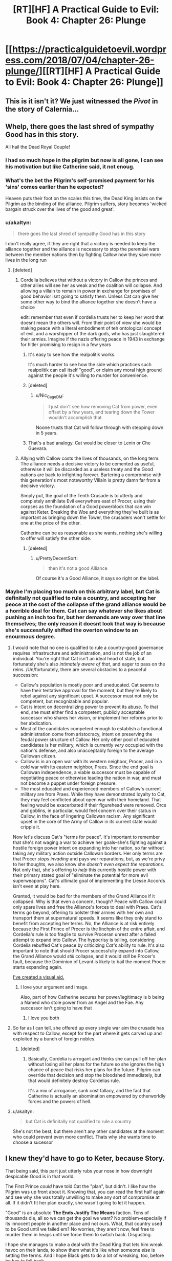 #+TITLE: [RT][HF] A Practical Guide to Evil: Book 4: Chapter 26: Plunge

* [[https://practicalguidetoevil.wordpress.com/2018/07/04/chapter-26-plunge/][[RT][HF] A Practical Guide to Evil: Book 4: Chapter 26: Plunge]]
:PROPERTIES:
:Author: Yes_This_Is_God
:Score: 87
:DateUnix: 1530677541.0
:DateShort: 2018-Jul-04
:END:

** This is it isn't it? We just witnessed the /Pivot/ in the story of Calernia...
:PROPERTIES:
:Author: cyberdsaiyan
:Score: 58
:DateUnix: 1530679564.0
:DateShort: 2018-Jul-04
:END:


** Whelp, there goes the last shred of sympathy Good has in this story.

All hail the Dead Royal Couple!
:PROPERTIES:
:Author: Ardvarkeating101
:Score: 37
:DateUnix: 1530677949.0
:DateShort: 2018-Jul-04
:END:

*** I had so much hope in the pilgrim but now is all gone, I can see his motivation but like Catherine said, it not enoug.
:PROPERTIES:
:Author: WhiteKnigth
:Score: 11
:DateUnix: 1530704061.0
:DateShort: 2018-Jul-04
:END:


*** What's the bet the Pilgrim's self-promised payment for his 'sins' comes earlier than he expected?

Heaven puts their foot on the scales this time, the Dead King insists on the Pilgrim as the binding of the alliance. Pilgrim suffers, story becomes 'wicked bargain struck over the lives of the good and great'.
:PROPERTIES:
:Author: notagiantdolphin
:Score: 9
:DateUnix: 1530697732.0
:DateShort: 2018-Jul-04
:END:


*** u/akaltyn:
#+begin_quote
  there goes the last shred of sympathy Good has in this story
#+end_quote

I don't really agree, if they are right that a victory is needed to keep the alliance together and the alliance is necessary to stop the perennial wars between the member nations then by fighting Callow now they save more lives in the long run
:PROPERTIES:
:Author: akaltyn
:Score: 14
:DateUnix: 1530693292.0
:DateShort: 2018-Jul-04
:END:

**** [deleted]
:PROPERTIES:
:Score: 22
:DateUnix: 1530694135.0
:DateShort: 2018-Jul-04
:END:

***** Cordelia believes that without a victory in Callow the princes and other allies will see her as weak and the coalition will collapse. And allowing a villain to remain in power in exchange for promises of good behavior isnt going to satisfy them. Unless Cat can give her some other way to bind the alliance together she doesn't have a choice

edit: remember that even if cordelia trusts her to keep her word that doesnt mean the others will. From their point of view she would be making peace with a literal embodiment of teh ontological concept of evil, and a worshipper of the dark gods, who has just slaughtered their armies. Imagine if the nazis offering peace in 1943 in exchange for hitler promising to resign in a few years
:PROPERTIES:
:Author: akaltyn
:Score: 21
:DateUnix: 1530698941.0
:DateShort: 2018-Jul-04
:END:

****** It's easy to see how the realpolitik works.

It's much harder to see how the side which practices such realpolitik can call itself "good", or claim any moral high ground against the people it's willing to murder for convenience.
:PROPERTIES:
:Author: PrettyDecentSort
:Score: 15
:DateUnix: 1530723507.0
:DateShort: 2018-Jul-04
:END:


****** [deleted]
:PROPERTIES:
:Score: 4
:DateUnix: 1530725603.0
:DateShort: 2018-Jul-04
:END:

******* u/Nic_Cage_DM:
#+begin_quote
  I just don't see how removing Cat from power, even offset by a few years, and tearing down the Tower wouldn't accomplish that
#+end_quote

Noone trusts that Cat will follow through with stepping down in 5 years.
:PROPERTIES:
:Author: Nic_Cage_DM
:Score: 3
:DateUnix: 1530770228.0
:DateShort: 2018-Jul-05
:END:


****** That's a bad analogy. Cat would be closer to Lenin or Che Guevara.
:PROPERTIES:
:Author: CouteauBleu
:Score: 1
:DateUnix: 1530742688.0
:DateShort: 2018-Jul-05
:END:


***** Allying with Callow costs the lives of thousands, on the long term. The alliance needs a decisive victory to be cemented as useful, otherwise it will be discarded as a useless treaty and the Good nations are back to infighting forever. Bartering a compromise with this generation's most noteworthy Villain is pretty damn far from a decisive victory.

Simply put, the goal of the Tenth Crusade is to utterly and completely annihilate Evil everywhere east of Procer, using their corpses as the foundation of a Good powerblock that can win against Keter. Breaking the Woe and everything they've built is as important as bringing down the Tower, the crusaders won't settle for one at the price of the other.

Catherine can be as reasonable as she wants, nothing she's willing to offer will satisfy the other side.
:PROPERTIES:
:Author: TideofKhatanga
:Score: 13
:DateUnix: 1530696422.0
:DateShort: 2018-Jul-04
:END:

****** [deleted]
:PROPERTIES:
:Score: 3
:DateUnix: 1530724866.0
:DateShort: 2018-Jul-04
:END:

******* u/PrettyDecentSort:
#+begin_quote
  then it's not a good Alliance
#+end_quote

Of course it's a Good Alliance, it says so right on the label.
:PROPERTIES:
:Author: PrettyDecentSort
:Score: 7
:DateUnix: 1530725213.0
:DateShort: 2018-Jul-04
:END:


*** Maybe I'm placing too much on this arbitrary label, but Cat is definitally not qualified to rule a country, and accepting her peoce at the cost of the collapse of the grand alliance would be a horrible deal for them. Cat can say whatever she likes about pushing an inch too far, but her demands are way over that line themselves; the only reason it doesnt look that way is because she's successfully shifted the overton window to an enourmous degree.
:PROPERTIES:
:Author: 1101560
:Score: -2
:DateUnix: 1530681429.0
:DateShort: 2018-Jul-04
:END:

**** I would note that no one is qualified to rule a country--good governance requires infrastructure and administration, and is not the job of an individual. You're right that Cat isn't an ideal head of state, but fortunately she's also /intimately aware of that/, and eager to pass on the reins. /Un/fortunately, there are several obstacles to a peaceful succession:

- Callow's population is mostly poor and uneducated. Cat seems to have their tentative approval for the moment, but they're likely to rebel against any significant upset. A successor must not only be competent, but recognizable and popular.
- Cat is intent on decentralizing power to prevent its abuse. To that end, she must either find a competent, publicly acceptable successor who shares her vision, or implement her reforms prior to her abdication.
- Most of the candidates competent enough to establish a functional administration come from aristocracy, intent on preserving the feudal power structure of Callow. Her only other pool of educated candidates is her military, which is currently /very/ occupied with the nation's defense, and also unacceptably foreign to the average Callowan citizen.
- Callow is in an open war with its western neighbor, Procer, and in a cold war with its eastern neighbor, Praes. Since the end goal is Callowan independence, a viable successor must be capable of negotiating peace or otherwise leading the nation in war, and must not become a puppet under foreign pressure.
- The most educated and experienced members of Callow's current military are from Praes. While they have demonstrated loyalty to Cat, they may feel conflicted about open war with their homeland. That feeling would be exacerbated if their figurehead were removed. Orcs and goblins, in particular, would feel concern over their status in Callow, in the face of lingering Callowan racism. Any significant upset in the core of the Army of Callow in its current state would cripple it.

Now let's discuss Cat's "terms for peace". It's important to remember that she's not waging a war to achieve her goals--she's fighting against a hostile foreign power intent on expanding into her nation, so far without taking any military action outside Callowan borders. Her only terms are that Procer /stops invading/ and pays war reparations, but, as we're privy to her thoughts, we also know she /doesn't even expect the reparations/. Not only that, she's offering to /help/ this currently hostile power with their primary stated goal of "eliminate the potential for more evil superweapons". Cat's ultimate goal of implementing the Liesse Accords isn't even at play here.

Granted, it would be bad for the members of the Grand Alliance if it collapsed. Why is that even a concern, though? Peace with Callow could only spare lives and free the Alliance's forces to deal with Praes. Cat's terms go beyond, offering to bolster their armies with her own and transport them at supernatural speeds. It seems like they only stand to benefit from accepting her terms. No, the Alliance is at risk entirely because the First Prince of Procer is the linchpin of the entire affair, and Cordelia's rule is too fragile to survive Proceran unrest after a failed attempt to expand into Callow. The hypocrisy is telling, considering Cordelia rebuffed Cat's peace by criticizing /Cat's/ ability to rule. It's also important to note that should Procer successfully expand into Callow, the Grand Alliance would /still/ collapse, and it would /still/ be Procer's fault, because the Dominion of Levant is likely to bail the moment Procer starts expanding again.

[[https://imgur.com/gallery/7Ey1vk8][I've created a visual aid.]]
:PROPERTIES:
:Author: MutantMannequin
:Score: 59
:DateUnix: 1530692153.0
:DateShort: 2018-Jul-04
:END:

***** I love your argument and image.

Also, part of how Catherine secures her power/legitimacy is b being a Named who stole power from an Angel and the Fae. Any successor isn't going to have that
:PROPERTIES:
:Author: akaltyn
:Score: 12
:DateUnix: 1530699334.0
:DateShort: 2018-Jul-04
:END:

****** I love you both
:PROPERTIES:
:Author: agree-with-you
:Score: 3
:DateUnix: 1530699339.0
:DateShort: 2018-Jul-04
:END:


**** So far as I can tell, she offered up every single war aim the crusade has with respect to Callow, except for the part where it gets carved up and exploited by a bunch of foreign nobles.
:PROPERTIES:
:Author: ricree
:Score: 25
:DateUnix: 1530682679.0
:DateShort: 2018-Jul-04
:END:

***** [deleted]
:PROPERTIES:
:Score: 23
:DateUnix: 1530683460.0
:DateShort: 2018-Jul-04
:END:

****** Basically, Cordelia is arrogant and thinks she can pull off her plan without losing all her plans for the future so she ignores the high chance of peace that risks her plans for the future. Pilgrim can override that decision and stop the bloodshed immediately, but that would definitely destroy Cordelias rule.

It's a mix of arrogance, sunk cost fallacy, and the fact that Catherine is actually an abomination empowered by otherworldly forces and the powers of hell.
:PROPERTIES:
:Author: LordSwedish
:Score: 11
:DateUnix: 1530716138.0
:DateShort: 2018-Jul-04
:END:


**** u/akaltyn:
#+begin_quote
  but Cat is definitally not qualified to rule a country
#+end_quote

She's not the best, but there aren't any other candidates at the moment who could prevent even more conflict. Thats why she wants time to choose a sucessor
:PROPERTIES:
:Author: akaltyn
:Score: 3
:DateUnix: 1530693187.0
:DateShort: 2018-Jul-04
:END:


** I knew they'd have to go to Keter, because Story.

That being said, this part just utterly rubs your nose in how downright despicable Good is in that world.

The First Prince /could/ have told Cat the "plan", but didn't. I like how the Pilgrim was up front about it. Knowing that, you can read the first half again and see why she was totally unwilling to make any sort of compromise at all. If it didn't fit her plan exactly, she wasn't going to let it happen.

"Good" is an absolute *The Ends Justify The Means* faction. Tens of thousands die, all so we can get the goal we want? No problem--especially if its innocent people in another place and not ours. What, that country used to be Good until we failed em? No worries, they aren't now, feel free to murder them in heaps until we force them to swtich back. Disgusting.

I hope she manages to make a deal with the Dead King that lets him wreak havoc on their lands, to show them what it's like when someone /else/ is setting the terms. And I hope Black gets to do a lot of wreaking, too, before he has to fall back.
:PROPERTIES:
:Author: RynnisOne
:Score: 32
:DateUnix: 1530679450.0
:DateShort: 2018-Jul-04
:END:

*** I think this chapter made it clear the Pilgrim and Cordelia are "practical Good" types.

When Cat starts a war in Callow to gain power to get in a position to protect Callow, she gets labeled a warlord and gets shit on for being Evil.

When the First Prince starts a war in Callow to solidify her position and to get in position to protect half of Calernia, she gets the thumb up from the heavens and has a great reputation because she is Good.

Yeah, I can see why Cat is pissed.
:PROPERTIES:
:Author: Weebcluse
:Score: 27
:DateUnix: 1530685877.0
:DateShort: 2018-Jul-04
:END:


*** In the prologue of book 1 it gave us the full spiel of how the gods having a disagreement, one side believing that mortals should be *guided* to greatness, the other believing they should be *ruled* directly.

Now in the context of our morality the latter would be Evil, as it is the definition of tyranny, right? Yes. But not in Calernia, the ones that wanted to rule became the /Good/ gods (gods above) and imposed direct and absolute morality on mortals. That makes the ones who believed they should be guided as the /Evil/ gods (gods below), their current nature and form is likely not what they started out as, they became as they are as direct opposition to the gods above.

This gives us a very different perspective to look at this world, all the evil gods want from their Names is to make someone *more* of what they already are, Cat's initial squire aspects are a perfect example, *Learn, Struggle, Seek,* these things are what she already was, just more.

On the flip side the gods above make someone into what they want them to be, the Lone swordsman is a perfect example of this, they showed up to him, told him he was terrible and that he needed to do what they say to make anything better, because he is of course never going to makeup for his /sins/ alone, his aspects were *Rise, Swing, Triumph,* these have nothing to do with who he was, they were commands branded to his soul to control him, and the more he leaned into them, accepting his Role (and their control) the more powerful he would be.

This is how I have come to understand the morality of the forces at play in this series, I'm honestly not experienced or diefic enough to really say whether either of these ways is good or evil, but that is how I see them being portrayed so far.
:PROPERTIES:
:Author: signspace13
:Score: 28
:DateUnix: 1530710344.0
:DateShort: 2018-Jul-04
:END:

**** I think you are exactly correct.

I was actually playing with the idea that the Gods Above and Below are Both the "Rule over them" Gods. Mostly because Demons and the hells, that does not sound like the Gods Below are interested in guidance.

I was thinking that maybe the Bet has already been mostly settled with the Rule Gods winning and forcing the current stalemate on the world. And the Guidance Gods are mostly the ones that work in the shadows just giving neutral names and maybe influencing betterment in some way.

Maybe the bet was settled the other way, with the Guidance Gods winning and Calernia is the last stronghold of the Rule Gods. We know that Calernia is a very small part of the world. What if the kingdom ruled by a Hero and Villain is already part of the Guidance Gods. Same with the Country where Elves and Humans live together. Maybe the Gnomes as well. Maybe the gnomes where the first to get out of the Rule Gods game. They got really advanced technologically and they only deliver red letters on Calernia. Since Calernia is the only place that still listens to the Rule Gods maybe the gnomes want to make sure that those gods don't get their hands on stuff like bio weapons or nukes.

I think that second part is mostly wrong because of the Bard. She seemed to talk about the Elf/Human Country with fondness. And she also does not seem to talk about any of those other places as if they were lost to the gods above. Also she seems to think that there is a very big difference between the Gods above and Below. She might just be a blind servant of the gods, just doing what she is told. But she seems to me like she knows exactly what is happening, so i doubt the gods above and below are working together and she doesn't know.
:PROPERTIES:
:Author: techgorilla
:Score: 9
:DateUnix: 1530751924.0
:DateShort: 2018-Jul-05
:END:


*** u/akaltyn:
#+begin_quote
  "Good" is an absolute The Ends Justify The Means faction.
#+end_quote

Depends on the character. Some of the heroes we've seen are old style deontologist/noble/stupid good. Pilgrim and Cordelia have lasted longer and are more pragmatic. Its the same as for Evil, there are cackling mad villains and calm methodical one like Black
:PROPERTIES:
:Author: akaltyn
:Score: 9
:DateUnix: 1530693407.0
:DateShort: 2018-Jul-04
:END:

**** [deleted]
:PROPERTIES:
:Score: 6
:DateUnix: 1530694377.0
:DateShort: 2018-Jul-04
:END:

***** Their goals aren't to prevent people from dying, that would be "stupid good", letting the alliance fall apart and go back to the status quo where good fights back evil and then goes back to fighting each other. A permanent alliance would mean a unified front against Keter and the rats.

The "practical" part comes from them skipping the fanatical good part to instead fulfil their dreams of a weakened evil and an alliance of good nations that won't declare war on each other. Just like how Black and Malicia skipped the fanatical evil part to instead fulfil their dreams.
:PROPERTIES:
:Author: LordSwedish
:Score: 6
:DateUnix: 1530716733.0
:DateShort: 2018-Jul-04
:END:


*** My headcanon is that there is no Good Gods in PGtE world. There are two competing factions of Evil Gods. Or may be even one faction intent on generating most dramatic stories.
:PROPERTIES:
:Author: serge_cell
:Score: 1
:DateUnix: 1530796704.0
:DateShort: 2018-Jul-05
:END:


** What makes this discussion so beautifully tragic is that both sides really are tryin to do what is best from their position.

For Cordelia and Pilgrim, the preservation of the alliance is the most important thing by a wide margin. Ending the constant wars between the nations of calernia is worth a huge amount, saving lives, promoting stability, etc. They, pretty reasonably, believe that if Cordelia is seen to lose this early then it all collapses, wars resume, more people die. So they need to either have Cat make a big enouh concession they can spin it as victory, or continue the war. To unite their people they need this conflict, and if that means Callow has to burn then so be it.

For Catherine she won't allow he nation to burn, even if its for the greater good. She can't abdicate or surrender because she, quite reasonably, thinks Callow would fall apart the moment she does. Even if it was only symbolic her people would not accept becoming vassals of procer. So concession is impossible.

So both sides will continue to play rationally and everyone will lose.
:PROPERTIES:
:Author: akaltyn
:Score: 22
:DateUnix: 1530693120.0
:DateShort: 2018-Jul-04
:END:

*** The problem is that the First Prince's hold on power is tenuous at best. She keeps a lot of other princes together because she has promised them that they could have a piece of Callow to rule after the war. Which is why she is uncompromising in the removal of Catherine as queen. Not in 10 years, not even in 5, /now/. Or else her promises to the other princes can't be fulfilled, and they will have 5 years of time to fester a rebellion.
:PROPERTIES:
:Author: cyberdsaiyan
:Score: 11
:DateUnix: 1530698526.0
:DateShort: 2018-Jul-04
:END:


** u/CouteauBleu:
#+begin_quote
  It'd actually been Black that sent us a horrifyingly thorough transcript, but I saw no need to disabuse her of the assumption.
#+end_quote

Amadeus is the best.

#+begin_quote
  “You are a warlord, Catherine Foundling,” she said, pronunciation excruciatingly precise. “Your reign was built on catastrophe and butchery, and has been maintained by the same. You are not the Queen of Callow, or even the Queen in Callow. The only claim for rule you have is that of steel, and with every passing month that claim weakens. You believe I am being undiplomatic, evidently.”

  “You are being coerced,” the First Prince frankly replied. “That is the very reason we are having this conversation.”

  “Six months ago,” she said softly, “you might have said the same. And yet here we are.”
#+end_quote

Princes' Graveyard, Princes' Graveyard, Princes' Graveyard, Princes' Graveyard...
:PROPERTIES:
:Author: CouteauBleu
:Score: 21
:DateUnix: 1530692020.0
:DateShort: 2018-Jul-04
:END:

*** My biggest problem with Hasenbach is how /hypocritical/ that monologue is, she says that the only claim that Cat has to royalty is steel, when she herself need to use the superior force of arms and military discipline of her native princepate to quell the other before they let her rule them. Does she think that because she is a noble them she has more right to be a ruler than Cat, *FUCK HER* that is the most base form of entitlement and is the /exact/ same problem that the truebloods had in Praes, just with less Demon summoning, god I hate her after that speech, which is fantastic, cause I always loved her as a counterpoint to Malicia.

She is going to get a ride awakening from Cat though, if Malicia thinks she is losing, she will sit back and think about her next move, Cat will just flip the game board and slug you in the face, she knows she isn't as clever, so she plays to her strengths, hoping that in the end at least her intentions are purer that the other.
:PROPERTIES:
:Author: signspace13
:Score: 12
:DateUnix: 1530711200.0
:DateShort: 2018-Jul-04
:END:


*** u/akaltyn:
#+begin_quote
  “Your reign was built on catastrophe and butchery, and has been maintained by the same. You are not the Queen of Callow, or even the Queen in Callow. The only claim for rule you have is that of steel, and with every passing month that claim weakens. Y
#+end_quote

What's issing from this is what Cordelia thinks a real legitimate Queen would be. She doesn't seem the sort of actually believe in divine rights of princes and inherited rule, at least not at a deep level. She was quite happy to bind together Procer with blood and steel, so what makes this any different?
:PROPERTIES:
:Author: akaltyn
:Score: 10
:DateUnix: 1530693684.0
:DateShort: 2018-Jul-04
:END:


*** [deleted]
:PROPERTIES:
:Score: 1
:DateUnix: 1530705937.0
:DateShort: 2018-Jul-04
:END:

**** in the quotes on top of each chapter there are Juniper's Comentaries on the war iirc. She talked about Cat's two greatest battles, the recent Battle of the Camps and The Princes Graveyard that it yet to pass.
:PROPERTIES:
:Author: panchoadrenalina
:Score: 11
:DateUnix: 1530709961.0
:DateShort: 2018-Jul-04
:END:


** /shivers and deep exhalations/ that chapter had me on edge the whole time, watching Cat plead for the sovereignty of her people was agonizing, and Hasenbach's 'holier than thou' bullshit was nonsense, the fact that Catherine has a Villain Name at all can currently be called into question, and it isn't that the alliance would dissolve if Callow was ruled by a Villain, it's that it will dissolve if Hasenbach can't bribe it's members with the spoils of Callow after the war.

Other than that it's just so /sad/ Catherine is really a very innocent person, all of these people determined to see her as the villain and force her into a situation where she will either die or lose everything she cares for is the only thing that drives her to further evil, and watching these people do that is tragic. Cat has given up almost any semblance of long term contentment for her goals, she will /always/ hate herself for the things she has done and the mistakes she has made, while the Good side asshats like Hasenbacg can absolve them selves of guilt simply by saying "the gods wanted it and it was for the greater good, woe is me for this sacrifice I must make of my soul, and thanks for your stuff and land by the way."
:PROPERTIES:
:Author: signspace13
:Score: 21
:DateUnix: 1530684758.0
:DateShort: 2018-Jul-04
:END:

*** I don't think I would call Catherine innocent in any sense. She's justifiably cynical and she's killed a lot of people. Otherwise, I agree with you. I'm generally willing to extend the benefit of the doubt to "greater good" arguments, but they often descend into hypocrisy. It always makes me think of [[https://i.gyazo.com/76cc2e7347679bc986e057bd0ef5bacd.png][this comic panel,]] which parodies the concept pretty mercilessly.
:PROPERTIES:
:Author: CeruleanTresses
:Score: 7
:DateUnix: 1530718559.0
:DateShort: 2018-Jul-04
:END:

**** I think "killed a lot of people" is kind of a misleading label of what she did. Almost all the people she killed were foreign invaders, Fae, criminals, war criminals, or some combination therein of, and she offered most of them a chance to surrender.

She's pretty close to innocent, compared to people like Black or Cordelia, who did far more brutal acts for more tenuous reasons.
:PROPERTIES:
:Author: CouteauBleu
:Score: 5
:DateUnix: 1530720210.0
:DateShort: 2018-Jul-04
:END:

***** I just don't think "innocent" is the right term. You can have noble goals without being "innocent," you can be a decent person without being "innocent," you can opt for the lesser evil without being "innocent."

I generally think of an innocent as either someone who is naive about the shittier aspects of other people/the world, or as someone who genuinely has no blood on their hands. If you give someone a chance to surrender and then kill them when they refuse, then you may be justified, but that's not the same as being innocent. There are almost no important characters in this story that I would consider innocent.

I mean, she might be innocent compared to /Black,/ but that's setting an unreasonably low bar. There are a ton of nameless civilians in this world who haven't killed anyone or had anyone killed, and probably plenty who still wouldn't if they had the power. If we're establishing relative innocence tiers, it's no more arbitrary to compare Catherine to some warm-hearted farmgirl who's friends with the songbirds than it is to compare her to Black.
:PROPERTIES:
:Author: CeruleanTresses
:Score: 5
:DateUnix: 1530739621.0
:DateShort: 2018-Jul-05
:END:


***** Exactly, she has gone out of her way to not /personally/ kill anyone that she doesn't think would have deserved it, and most of her killing is done on the battlefield, which is a morally grey area even in our world.

The reason I call her innocent is because she is still fighting towards her noble goals, she still believes she can win, I don't think she is /wrong/, just innocent, each time she thinks that this will be just one step closer without realising that she will be fighting forever if what she wants is peace in Callow, because the story seems to have decided it's time for callow to die, and I don't think it will ever stop trying to kill it.
:PROPERTIES:
:Author: signspace13
:Score: 2
:DateUnix: 1530721176.0
:DateShort: 2018-Jul-04
:END:


** A random smattering of thoughts:

#+begin_quote
  “It has not gone unnoticed,” Hasenbach conceded, to my surprise. “You must understand, however, that you are a *villain*. Deception is the trade of your kind."

  “You are being deliberately obtuse,” Hasenbach said. “I have already informed you that a *villain* ruling Callow is not an acceptable outcome for this crusade.”
#+end_quote

"You keep using that word. I do not think it means what you think it means."

Cat still thinks of herself as a villain. Hasenbach and GP do as well. But villain is the opposite of hero when it comes to /Names/. Cat has barely the tatters of a Name (if she even has that any more), and Squire was a Name that could go either way. She brings up her willingness to lean into redemption with GP, but why doesn't she with Hasenbach? Rather than abdication, why not have called Hasenbach's bluff?

"Fine. I renounce the Gods Below, and will pledge Callow to uphold Good. I will even work with GP to change my Name, if rejecting my alignment to Evil isn't enough to do so."

End result: Callow is no longer led by a villain, has turned to Good, and can become a member of the Grand Alliance.

It sounds ridiculously oversimplified, but I don't see how Hasenbach could do anything but accept it. If she refuses to do so, then Cat can break the Crusade by pointing out that it is now attacking a Good country which has an honest intention to join up to fight Evil. Bring in Hanno to pass judgment (or y'know, maybe someone a little less chance-based) on her sincerity. Even if GP refused to speak up on Cat's behalf, the Gods Above would overrule him. And what does that do to the Crusade? It's immediately split - the common levies buying into the narrative of a just and Good Crusade would see that it's just political machinations and revolt; the arriving forces of the Levant would find themselves in the middle of a Procer just revealed to only be interested in expansionism (which is a historical wedge between the two); and the heroes would scatter, either staying with GP to support Procer despite its deception, joining Hanno (and potentially Saint - Gods, THAT would be a hilarious turn around) to defend Good Callow against the corrupt Princes of Procer, or likely just washing their hands of everything and going home like I bet Witch of the Wilds would do.

Obviously there are a lot of unknowns and risks to this, of course:

- The first that comes to mind is whether Cat can even change her alignment; if redemption is even possible for her. She might not have (much of) a Name right now, but she's the Queen of Winter. If Creation is the 2.0 version of Arcadia, and Evil is the 2.0 version of Winter, is Cat stuck in her alignment no matter what? Or could you have a Queen of Winter who is also a Hero? It sounds like an inherent contradiction, but [[https://lumiere-a.akamaihd.net/v1/images/open-uri20160812-3094-11p2kds_940c7497.jpeg?region=0%2C0%2C1024%2C320][I swear I've seen stories like that...]]
- Next up is what the practical (heh) effect of this would be on Cat herself. As the chapter points out from the start, the Gods Above demand obedience. By saving Callow for now, would Cat necessarily bind it to the existing narrative of an eternal battle of Good versus Evil, exactly what Black has been trying to break for decades? Is there any way that Good can be practical too and work on breaking the meta game? My gut says no... but if Cat truly believed that, why would she even float the redemption idea to GP? She wouldn't do so if she truly believed it would screw Callow later. So either she's not actually being honest with GP (which is unlikely, since he can tell truth from lies), or she thinks she can wiggle out of the obedience clause.
- Then there's the Woe. This actually isn't as big an issue as you might first think. Archer and Thief are already grey Names. Adjutant is, I believe, a new Name and doesn't seem intrinsically Evil except for it only coming into being around other villains. The toughest one is Hierophant, because "vivisector of miracles" sounds like something the Gods Above might frown upon... but it's a priestly Name, and I don't necessarily think thirst for knowledge needs to be Evil. As for the people behind the Names, again Masego is likely the toughest nut to crack, as making an alignment change means going against his father and uncle. But the others? Vivienne would be all for the idea, Indrani would probably grouse and moan but go along with it, and Hakram would support Cat. I think Masego could be persuaded if it came down to it.
- And then there are the obvious political ramifications. Even if Cat is honest and changes her alignment, Callow hosts a bunch of orcs, a nest of goblins, and thousands of Praesi former-Legion troops. I could see the change sparking a revolt among the Praesi troops, as well as outrage among the Grand Alliance. Orcs I think can be, at best, neutral... though there are obviously some examples of [[http://wowwiki.wikia.com/wiki/Thrall][Good orcs]]. Goblins are a MUCH harder sell, as greed, hunger, and violence are bred into the species and they actively use a demon to make their munitions. I think that, short of maybe having Pickler start a neutral nest (as much as possible), goblins might have no place in a Good Callow :-(

Whew. Ok, so there's my crazy idea for what Cat could have - and probably should have - brought up. EE, want to write another Fourfold Crossing alternate path?

Onto other thoughts:

#+begin_quote
  “You are a warlord, Catherine Foundling,” she said, pronunciation excruciatingly precise. “Your reign was built on catastrophe and butchery, and has been maintained by the same.
#+end_quote

I know Cat got upset by Hasenbach's insults, but this part right here is /absolutely correct/. Cat's own orcish troops literally called her "warlord." But even more ridiculous is the rest of her diatribe, which literally describes her own rule as well. She too built her reign on butchery and is even engaging in it now! I feel like this is one of those cases of a person screaming into a mirror "I'm nothing like you!" Ugh, Hasenbach is the worst.

#+begin_quote
  “Appeals to emotion,” she said, not unkindly, “are the last resort of one without argument.”
#+end_quote

"... have you /met/ the Grey Pilgrim? The guy does nothing but use appeals to emotion. Well, that and BS divine powers."

#+begin_quote
  “You're trying to shove redemption down my throat, and don't bother denying it. Fine. I'll fucking lean in, even if it'll probably get me killed. Just /act/. I'll kiss the hem, quote the Book. All you need to speak up and thousands don't have to die.”

  “It would smother in the crib,” the Grey Pilgrim said sadly, “what is perhaps the last chance for peace in our time.”
#+end_quote

If this wasn't a death flag for GP, it should have been. Not because he's wrong - pragmatically he isn't - but because when one of the highest champions of Good spurns the honest opportunity to redeem one of the most infamous villains of the age, he's acting like a villain, not a hero. This should be a death flag because acting against your Role weakens your powers (like Cat faced books ago).
:PROPERTIES:
:Author: AurelianoTampa
:Score: 19
:DateUnix: 1530703546.0
:DateShort: 2018-Jul-04
:END:

*** Yep GP really fucked up by rejecting the offer for redemption. Does he think fate would give him two more chances? And isn't redeeming the Black Queen the entire reason why he's here right now?
:PROPERTIES:
:Author: werafdsaew
:Score: 10
:DateUnix: 1530734833.0
:DateShort: 2018-Jul-05
:END:

**** GP is twisty as fuck, theres almost certainly something else going on there. I wonder what the Saint is up to, we haven't seen her since the truce was called on the battlefield.
:PROPERTIES:
:Author: Nic_Cage_DM
:Score: 4
:DateUnix: 1530771736.0
:DateShort: 2018-Jul-05
:END:


** You know, this is were Catherine's enemies are deeply lucky that they're dealing with Catherine. Someone who's devotion to the well-being of Callow is almost litterally enshrined in ice. Someone who cannot, will not, deviate from that single objective even though the means to get there shift with time.

Because those two conversations? In most stories, that's the moment where the villain that want to be better gets a door slammed on her fingers once too many and scream to the Heavens that, if they can't allow her to be good, then let her be Evil.

Edit: that said, the part when Catherine's unflinching goal is a boon to Good is incorrect. We're reaching the point where Cat is ready to commit true atrocities if that's the best way to protect Callow. And since the plot seems intent on denying her every better option...
:PROPERTIES:
:Author: TideofKhatanga
:Score: 17
:DateUnix: 1530685058.0
:DateShort: 2018-Jul-04
:END:

*** Cat is pretty deep into the fae mode of Blue and Orange morality now I think. She's hardwired into herself the imperative to protect Callow above all else, even if that means burnign the world. (insert unfriendly AI comparison here)
:PROPERTIES:
:Author: akaltyn
:Score: 19
:DateUnix: 1530693549.0
:DateShort: 2018-Jul-04
:END:


*** Yes. Her Good opponents fail to understand the implications of her being part-fae now and how that pretty much disallows her to deviate from her path of protecting Callow at /any/ cost.
:PROPERTIES:
:Author: SkoomaDentist
:Score: 7
:DateUnix: 1530691801.0
:DateShort: 2018-Jul-04
:END:

**** She is a Queen and cannot abandon her Kingdom. Like the Queens before her, this is her story and it is written in Ice and Goblinfire
:PROPERTIES:
:Author: HeWhoBringsDust
:Score: 5
:DateUnix: 1530758717.0
:DateShort: 2018-Jul-05
:END:


** That... that was satisfying as hell.
:PROPERTIES:
:Author: ForgottenToupee
:Score: 13
:DateUnix: 1530679156.0
:DateShort: 2018-Jul-04
:END:

*** Really? I thought it was incredibly frustrating.
:PROPERTIES:
:Author: LordGoldenroot
:Score: 7
:DateUnix: 1530680410.0
:DateShort: 2018-Jul-04
:END:

**** Maybe satisfying wasn't the right word. But its like I can feel the hammer being dropped in the next part of this book, and it feels like this is where it /actually/ starts.
:PROPERTIES:
:Author: ForgottenToupee
:Score: 27
:DateUnix: 1530680530.0
:DateShort: 2018-Jul-04
:END:

***** Yeah, because it seems that Cat has finally realized that she can't make peace and coexist with the other side since they won't honor any sort of deal with her at all, so she's now free to go all out. She probably can't be blatantly destructive like with Bonfire since that would attract too much negative attention, but she has shifted from "bloody Cordelia's nose so that they can negotiate as equals" to "destroy and/or unseat Cordelia and maybe install a puppet or just let Procer tear itself apart in civil war".
:PROPERTIES:
:Author: Mountebank
:Score: 19
:DateUnix: 1530684206.0
:DateShort: 2018-Jul-04
:END:


** "I can't believe that didn't work!" -literally nobody
:PROPERTIES:
:Author: Taborask
:Score: 9
:DateUnix: 1530689258.0
:DateShort: 2018-Jul-04
:END:


** God I'm so excited
:PROPERTIES:
:Author: IBSC2
:Score: 9
:DateUnix: 1530677563.0
:DateShort: 2018-Jul-04
:END:


** I do find myself wondering why she's going with the Dead King instead of with Bonfire. The only reason she didn't go Bonfire originally was because it would render her a pariah, but alliance with the Dead King will do at least as much or worse.

Were it me, I'd go one step beyond Bonfire. Thief can apparently hold as much as she likes in her pocket dimension. Two Named on a flying horse move way faster than an army. Cat loads Thief up with every scrap of goblinfire they have and gates into Procer. Fly over a city, drop enough goblinfire to burn it to the ground, drop some leaflets that say "This is happening because Cordelia refused to accept my help in waging war against Praes and refused to let me renounce Evil and become a member of Procer." Gate to the next city, repeat.

I get that Procer is big, but how many of their major production center can they afford to lose? How many of their people can they lose?

And, of course, you need to tell the Proceran levies back in Callow about what's happening, and allow them to verify it by scrying. They'll want to go home and care for relatives and homes. They'll also be furious with Cordelia as much as with Cat.

Additionally, Juniper is still in Callow with the army to keep an eye on things.
:PROPERTIES:
:Author: eaglejarl
:Score: 5
:DateUnix: 1530705293.0
:DateShort: 2018-Jul-04
:END:

*** With the Dead King they have plausible deniability, and the betrayal plan was only an initial thought. I think they need to understand what exactly the dead king wants, why he has invited Catherine and whether their goals are aligned.
:PROPERTIES:
:Author: cyberdsaiyan
:Score: 14
:DateUnix: 1530707344.0
:DateShort: 2018-Jul-04
:END:


*** Your specific plan would have high chances to fail because it's more vulnerable to manipulations by the gods and interventions by Named (eg the Augur tells the Saint of Swords where to go to ambush Cat).

I'm guessing there's a logistical reason Cat still isn't going with Bonfire. Maybe they're still worrying it would be Evil enough to attract heavenly retribution; or maybe they're worried that the crusaders will dedicate a part of their army to pillaging and slaughtering Callowan cities as retribution.
:PROPERTIES:
:Author: CouteauBleu
:Score: 7
:DateUnix: 1530720613.0
:DateShort: 2018-Jul-04
:END:

**** Or the simplest reason, they no longer have the fighting strength to pull it off.
:PROPERTIES:
:Author: AntiChri5
:Score: 4
:DateUnix: 1530731799.0
:DateShort: 2018-Jul-04
:END:

***** You're right about that. At this point in the story, the Army of Callow no longer has the capacity to effectively pull off Bonfire.
:PROPERTIES:
:Author: ErraticErrata
:Score: 15
:DateUnix: 1530732679.0
:DateShort: 2018-Jul-05
:END:

****** Always great to hear stuff like that directly from the source.

Especially when it is confirming my argument.......

Anyway, thanks for the chapter! Hopefully Cat isn't gonna have to wipe out /too/ many nations in response.
:PROPERTIES:
:Author: AntiChri5
:Score: 3
:DateUnix: 1530733048.0
:DateShort: 2018-Jul-05
:END:


***** Oh yeah, that was my base assumption. Forgot about that one.
:PROPERTIES:
:Author: CouteauBleu
:Score: 2
:DateUnix: 1530733997.0
:DateShort: 2018-Jul-05
:END:


*** First, Callowan stocks of goblin munitions are pretty much depleted after the Battle of the Camps, and Cat currently has no way to acquire more. Maybe Thief could thieve her way into the Grey Eyries thiefily, but banking on your ability to out-stealth the goblins on their home turf sounds like a /horrible/ idea.

Second, just burning down an entire city is the kind of stupid evil that gets villains killed by a band of heroes who just happen to be visiting the third city to be targetted. Unless I'm horribly misremembering it, Bonfire was more about decapitating the Proceran leadership and crippling their ability to wage war. Even if successful, Bonfire is NOT a plan that ends in a peace treaty with Procer.
:PROPERTIES:
:Author: OmniscientQ
:Score: 6
:DateUnix: 1530727075.0
:DateShort: 2018-Jul-04
:END:


*** And suddenly winged hero specialized in air-to-air combat appear.
:PROPERTIES:
:Author: serge_cell
:Score: 3
:DateUnix: 1530795911.0
:DateShort: 2018-Jul-05
:END:


** Fuck Procer. Kill them all. They're not worth the trouble.
:PROPERTIES:
:Author: TwoxMachina
:Score: 1
:DateUnix: 1530718327.0
:DateShort: 2018-Jul-04
:END:

*** let plan BoneFire commence! a new form of bonfire but with the dead king at her back
:PROPERTIES:
:Author: magna-terra
:Score: 2
:DateUnix: 1530744639.0
:DateShort: 2018-Jul-05
:END:


** Cat, I don't think you can complain about people not trusting you, and then go out to make a deal with the biggest, most unambiguously evil monster on the continent while planning to backstab every nation you can get your hands on.

And I'm not sure that trying to negotiate with the Dead King after /failing/ to negotiate with Cordelia is a particularly great idea anyway. Diplomacy is not your strongest suit.
:PROPERTIES:
:Author: Agnoman
:Score: 1
:DateUnix: 1530766181.0
:DateShort: 2018-Jul-05
:END:


** Cat, don't go to the Dead King over whether or not a tunnel through the mountains exists. That is some petty nonsense to kill hundreds of thousands over. Cordelia agreed to the important parts, let her keep her uncle digging. The Gods Below are messing with your mind.
:PROPERTIES:
:Author: WalterTFD
:Score: 1
:DateUnix: 1530715219.0
:DateShort: 2018-Jul-04
:END:

*** Cat knows what she's about, the reason she doesn't want that pass cleared is that it gives proceed another direct path straight into her home, and if it is cleared the invasion /will/ continue, no matter what is said on paper, a truce is not a truce if they are holding you hostage.
:PROPERTIES:
:Author: signspace13
:Score: 8
:DateUnix: 1530717539.0
:DateShort: 2018-Jul-04
:END:


*** The problem is, if Cordelia agrees to a truce but keeps digging the tunnel, there's nothing stopping her once the tunnel is done from going "Well, truce is over, back to invading you!". Digging that tunnel is essentially an act of war, and Cordelia is well aware of that.

What she's doing is essentially saying "I'll agree to your deal, but first I'm altering it. Pray I don't alter it any further."
:PROPERTIES:
:Author: CouteauBleu
:Score: 8
:DateUnix: 1530720892.0
:DateShort: 2018-Jul-04
:END:


*** It's not about the tunnel itself; it's about whether she'll have to fight a civil war in Callow or not.
:PROPERTIES:
:Author: werafdsaew
:Score: 1
:DateUnix: 1530729852.0
:DateShort: 2018-Jul-04
:END:
